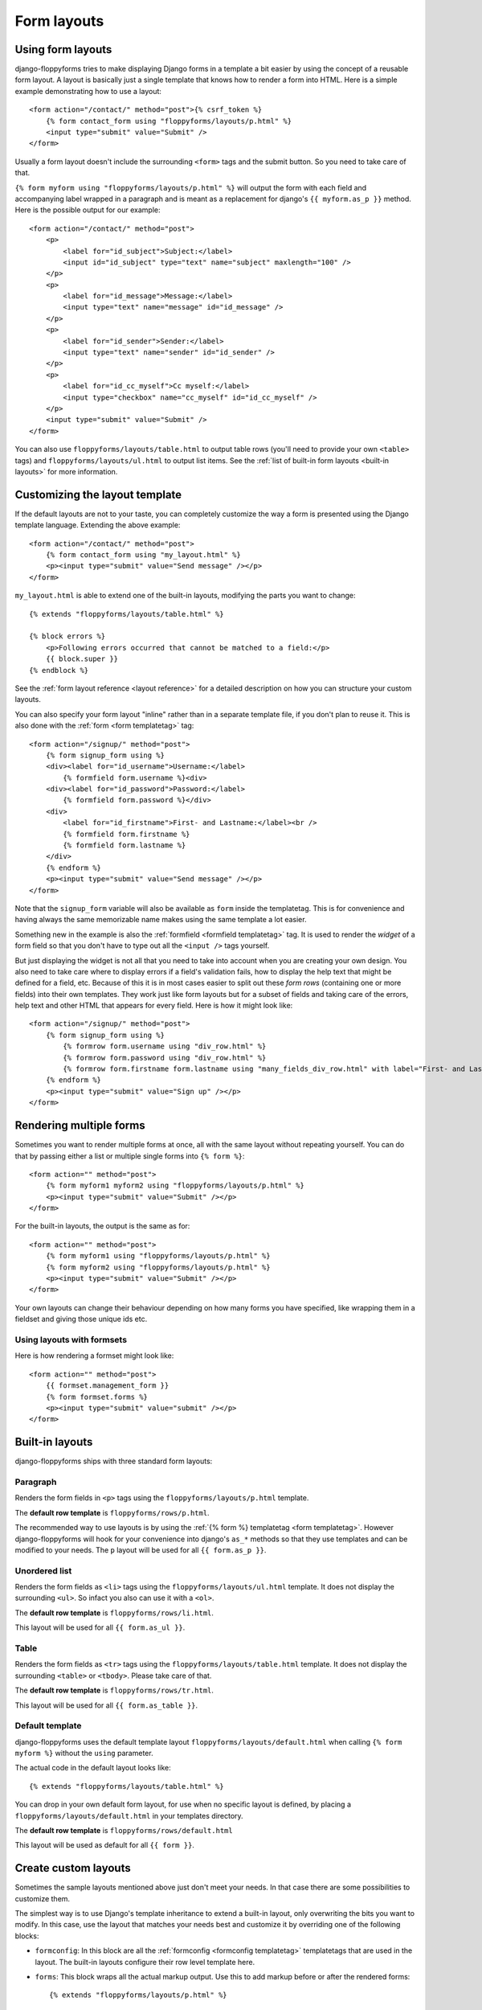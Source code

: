 Form layouts
============

.. highlight:: html+django
.. versionadded:: 1.0

Using form layouts
------------------

django-floppyforms tries to make displaying Django forms in a template a bit
easier by using the concept of a reusable form layout. A layout is basically
just a single template that knows how to render a form into HTML. Here is a
simple example demonstrating how to use a layout::

    <form action="/contact/" method="post">{% csrf_token %}
        {% form contact_form using "floppyforms/layouts/p.html" %}
        <input type="submit" value="Submit" />
    </form>

Usually a form layout doesn't include the surrounding ``<form>`` tags and the
submit button. So you need to take care of that.

``{% form myform using "floppyforms/layouts/p.html" %}`` will output the form
with each field and accompanying label wrapped in a paragraph and is meant as
a replacement for django's ``{{ myform.as_p }}`` method. Here is the possible
output for our example::

    <form action="/contact/" method="post">
        <p>
            <label for="id_subject">Subject:</label>
            <input id="id_subject" type="text" name="subject" maxlength="100" />
        </p>
        <p>
            <label for="id_message">Message:</label>
            <input type="text" name="message" id="id_message" />
        </p>
        <p>
            <label for="id_sender">Sender:</label>
            <input type="text" name="sender" id="id_sender" />
        </p>
        <p>
            <label for="id_cc_myself">Cc myself:</label>
            <input type="checkbox" name="cc_myself" id="id_cc_myself" />
        </p>
        <input type="submit" value="Submit" />
    </form>

You can also use ``floppyforms/layouts/table.html`` to output table rows (you'll
need to provide your own ``<table>`` tags) and ``floppyforms/layouts/ul.html`` to
output list items. See the :ref:`list of built-in form layouts
<built-in layouts>` for more information.

Customizing the layout template
-------------------------------

If the default layouts are not to your taste, you can completely customize the
way a form is presented using the Django template language. Extending the
above example::

    <form action="/contact/" method="post">
        {% form contact_form using "my_layout.html" %}
        <p><input type="submit" value="Send message" /></p>
    </form>

``my_layout.html`` is able to extend one of the built-in layouts, modifying
the parts you want to change::

    {% extends "floppyforms/layouts/table.html" %}

    {% block errors %}
        <p>Following errors occurred that cannot be matched to a field:</p>
        {{ block.super }}
    {% endblock %}

See the :ref:`form layout reference <layout reference>` for a detailed
description on how you can structure your custom layouts.

You can also specify your form layout "inline" rather than in a separate
template file, if you don't plan to reuse it. This is also done with the
:ref:`form <form templatetag>` tag::

    <form action="/signup/" method="post">
        {% form signup_form using %}
        <div><label for="id_username">Username:</label>
            {% formfield form.username %}<div>
        <div><label for="id_password">Password:</label>
            {% formfield form.password %}</div>
        <div>
            <label for="id_firstname">First- and Lastname:</label><br />
            {% formfield form.firstname %}
            {% formfield form.lastname %}
        </div>
        {% endform %}
        <p><input type="submit" value="Send message" /></p>
    </form>

Note that the ``signup_form`` variable will also be available as ``form``
inside the templatetag. This is for convenience and having always the same
memorizable name makes using the same template a lot easier.

Something new in the example is also the :ref:`formfield <formfield
templatetag>` tag. It is used to render the *widget* of a form field so that
you don't have to type out all the ``<input />`` tags yourself.

But just displaying the widget is not all that you need to take into account
when you are creating your own design. You also need to take care where to
display errors if a field's validation fails, how to display the help text
that might be defined for a field, etc. Because of this it is in most cases
easier to split out these *form rows* (containing one or more fields) into
their own templates. They work just like form layouts but for a subset of
fields and taking care of the errors, help text and other HTML that appears
for every field. Here is how it might look like::

    <form action="/signup/" method="post">
        {% form signup_form using %}
            {% formrow form.username using "div_row.html" %}
            {% formrow form.password using "div_row.html" %}
            {% formrow form.firstname form.lastname using "many_fields_div_row.html" with label="First- and Lastname" %}
        {% endform %}
        <p><input type="submit" value="Sign up" /></p>
    </form>

Rendering multiple forms
------------------------

Sometimes you want to render multiple forms at once, all with the same layout
without repeating yourself. You can do that by passing either a list or
multiple single forms into ``{% form %}``::

    <form action="" method="post">
        {% form myform1 myform2 using "floppyforms/layouts/p.html" %}
        <p><input type="submit" value="Submit" /></p>
    </form>

For the built-in layouts, the output is the same as for::

    <form action="" method="post">
        {% form myform1 using "floppyforms/layouts/p.html" %}
        {% form myform2 using "floppyforms/layouts/p.html" %}
        <p><input type="submit" value="Submit" /></p>
    </form>

Your own layouts can change their behaviour depending on how many forms you
have specified, like wrapping them in a fieldset and giving those unique ids
etc.

.. _formsets:

Using layouts with formsets
~~~~~~~~~~~~~~~~~~~~~~~~~~~

Here is how rendering a formset might look like::

    <form action="" method="post">
        {{ formset.management_form }}
        {% form formset.forms %}
        <p><input type="submit" value="submit" /></p>
    </form>

.. _built-in layouts:

Built-in layouts
----------------

django-floppyforms ships with three standard form layouts:

Paragraph
~~~~~~~~~

Renders the form fields in ``<p>`` tags using the
``floppyforms/layouts/p.html`` template.

The **default row template** is ``floppyforms/rows/p.html``.

The recommended way to use layouts is by using the :ref:`{% form %}
templatetag <form templatetag>`.  However django-floppyforms will hook for
your convenience into django's ``as_*`` methods so that they use templates and
can be modified to your needs. The ``p`` layout will be used for all ``{{
form.as_p }}``.

Unordered list
~~~~~~~~~~~~~~

Renders the form fields as ``<li>`` tags using the
``floppyforms/layouts/ul.html`` template. It does not display the surrounding
``<ul>``. So infact you also can use it with a ``<ol>``.

The **default row template** is ``floppyforms/rows/li.html``.

This layout will be used for all ``{{ form.as_ul }}``.

Table
~~~~~

Renders the form fields as ``<tr>`` tags using the
``floppyforms/layouts/table.html`` template. It does not display the
surrounding ``<table>`` or ``<tbody>``. Please take care of that.

The **default row template** is ``floppyforms/rows/tr.html``.

This layout will be used for all ``{{ form.as_table }}``.

Default template
~~~~~~~~~~~~~~~~

django-floppyforms uses the default template layout
``floppyforms/layouts/default.html`` when calling ``{% form myform %}``
without the ``using`` parameter.

The actual code in the default layout looks like::

    {% extends "floppyforms/layouts/table.html" %}

You can drop in your own default form layout, for use when no specific layout
is defined, by placing a ``floppyforms/layouts/default.html`` in your
templates directory.

The **default row template** is ``floppyforms/rows/default.html``

This layout will be used as default for all ``{{ form }}``.

.. _layout reference:

Create custom layouts
---------------------

Sometimes the sample layouts mentioned above just don't meet your needs. In
that case there are some possibilities to customize them.

The simplest way is to use Django's template inheritance to extend a built-in
layout, only overwriting the bits you want to modify. In this case, use the
layout that matches your needs best and customize it by overriding one of the
following blocks:

* ``formconfig``: In this block are all the :ref:`formconfig <formconfig
  templatetag>` templatetags that are used in the layout. The built-in layouts
  configure their row level template here.

* ``forms``: This block wraps all the actual markup output. Use this to add
  markup before or after the rendered forms::

    {% extends "floppyforms/layouts/p.html" %}

    {% block forms %}
        <form action="" method="post">{% csrf_token %}
            {{ block.super }}
            <p><input type="submit" value="submit" /></p>
        </form>
    {% endblock %}

  The preceding example shows a custom form layout that renders all elements
  in a paragraph based layout that also contains the necessary ``<form>`` tag
  and a submit button.

* ``errors``: All non field errors and errors of hidden fields are rendered in
  this block (the default layouts render errors by including the
  ``form/errors.html`` template).

* ``rows``: The ``rows`` block contains a for loop that iterates over all
  visible fields and displays them in the ``row`` block. Hidden fields are
  rendered in the last row.

* ``row``: This block is wrapped around the ``{% formrow %}`` templatetag.

Alternatively it is of course possible to write your own form layout from
scratch. Have a look at the `existing ones`_ to get an idea what is possible,
what cases to take into account and how the template code could look like.

.. _`existing ones`: https://github.com/brutasse/django-floppyforms/tree/master/floppyforms/templates/floppyforms/layouts/

Creating reusable layouts
~~~~~~~~~~~~~~~~~~~~~~~~~

When you try to create reusable layouts, it is in most cases usefull to
provide some configuration options via arguments. In general the global
template context is available to the layout as well as you can pass extra
variables into the :ref:`form templatetag`::

    {% form contact_form using "my_form_layout.html" with headline="Fill in your enquiry" %}

Whereas ``my_form_layout.html`` could look like::

    {% extends "floppyforms/layouts/p.html" %}

    {% block forms %}
        {% if headline %}<h1>{{ headline }}</h1>{% endif %}
        {{ block.super }}
    {% endblock %}

Form rows
~~~~~~~~~

A vital part of any form layout is one or are many templates for form
rows. A row can be used to render one or multiple fields in a repeating
manner.

The built-in row templates render each passed in field in a separate row. You
can extend and override these like you can with complete form layouts as
described above. Use the following blocks to customize them to your needs:

* ``row``: This is the most outer block and wraps all the generated HTML.
  Use it to wrap the row into additional markup.

* ``field``: You can use this block to wrap every single field into additional
  markup.

* ``errors``: Errors are displayed as a ``<ul>`` list. Override the ``errors``
  block to customize their appearance.

* ``label``: Change the label markup by overriding this block.

* ``widget``: This one contains just the ``{% formfield %}`` templatetag that will
  render the field's widget.

* ``help_text``: Change the help text markup by overriding this block.

* ``hidden_fields``: The built-in row templates allow hidden fields to be
  passed into the row with the template variable named ``hidden_fields``. The
  form layouts pass all the form's hidden fields into the last rendered form
  row.
